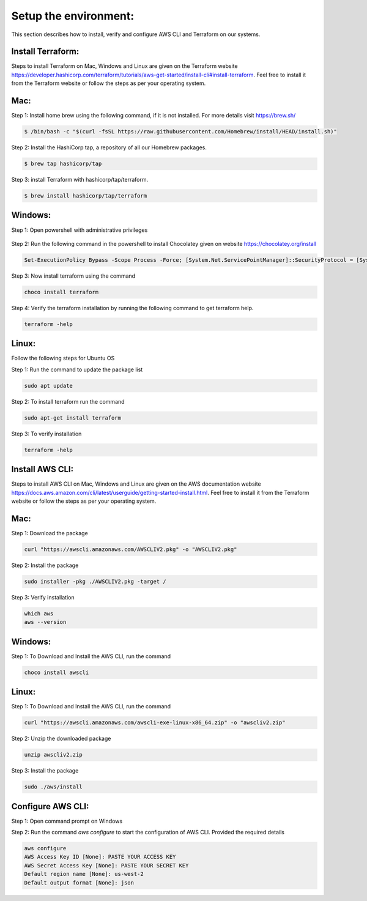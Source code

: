 Setup the environment:
======================

This section describes how to install, verify and configure AWS CLI and Terraform on our systems.

Install Terraform:
------------------

Steps to install Terraform on Mac, Windows and Linux are given on the Terraform website https://developer.hashicorp.com/terraform/tutorials/aws-get-started/install-cli#install-terraform. Feel free to install it from the Terraform website or follow the steps as per your operating system. 


Mac:
----

Step 1: Install home brew using the following command, if it is not installed. For more details visit https://brew.sh/

.. code:: bash

	$ /bin/bash -c "$(curl -fsSL https://raw.githubusercontent.com/Homebrew/install/HEAD/install.sh)"

Step 2: Install the HashiCorp tap, a repository of all our Homebrew packages.

.. code:: bash

    $ brew tap hashicorp/tap

Step 3: install Terraform with hashicorp/tap/terraform.

.. code:: bash

    $ brew install hashicorp/tap/terraform


Windows:
--------

Step 1: Open powershell with administrative privileges

.. figure:: images/open-powershell.png
   :alt: open-powershell with administrative privileges


Step 2: Run the following command in the powershell to install Chocolatey given on website https://chocolatey.org/install 

.. code:: bash

    Set-ExecutionPolicy Bypass -Scope Process -Force; [System.Net.ServicePointManager]::SecurityProtocol = [System.Net.ServicePointManager]::SecurityProtocol -bor 3072; iex ((New-Object System.Net.WebClient).DownloadString('https://community.chocolatey.org/install.ps1'))

Step 3: Now install terraform using the command

.. code:: bash

    choco install terraform

Step 4: Verify the terraform installation by running the following command to get terraform help.

.. code:: bash

    terraform -help


Linux:
------
Follow the following steps for Ubuntu OS

Step 1: Run the command to update the package list

.. code:: bash

    sudo apt update

Step 2: To install terraform run the command 

.. code:: bash

    sudo apt-get install terraform

Step 3: To verify installation

.. code:: bash

    terraform -help


Install AWS CLI:
----------------

Steps to install AWS CLI on Mac, Windows and Linux are given on the AWS documentation website https://docs.aws.amazon.com/cli/latest/userguide/getting-started-install.html. Feel free to install it from the Terraform website or follow the steps as per your operating system. 

Mac:
----

Step 1: Download the package

.. code:: bash

    curl "https://awscli.amazonaws.com/AWSCLIV2.pkg" -o "AWSCLIV2.pkg"
    

Step 2: Install the package

.. code:: bash

    sudo installer -pkg ./AWSCLIV2.pkg -target /

Step 3: Verify installation

.. code:: bash

    which aws
    aws --version


Windows:
--------

Step 1: To Download and Install the AWS CLI, run the command

.. code:: bash

    choco install awscli


Linux:
------

Step 1: To Download and Install the AWS CLI, run the command

.. code:: bash

    curl "https://awscli.amazonaws.com/awscli-exe-linux-x86_64.zip" -o "awscliv2.zip"


Step 2: Unzip the downloaded package

.. code:: bash

    unzip awscliv2.zip


Step 3: Install the package

.. code:: bash

    sudo ./aws/install


Configure AWS CLI:
------------------

Step 1: Open command prompt on Windows

Step 2: Run the command `aws configure` to start the configuration of AWS CLI. Provided the required details

.. code:: bash

    aws configure
    AWS Access Key ID [None]: PASTE YOUR ACCESS KEY 
    AWS Secret Access Key [None]: PASTE YOUR SECRET KEY
    Default region name [None]: us-west-2
    Default output format [None]: json

